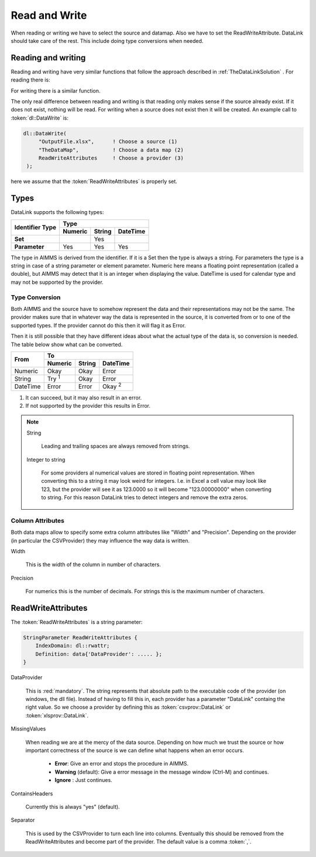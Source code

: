 Read and Write
**************

When reading or writing we have to select the source and datamap. Also we have to set the ReadWriteAttribute. DataLink should take care of the rest. This include doing type conversions when needed.



Reading and writing
===================

Reading and writing have very similar functions that follow the approach described in :ref:`TheDataLinkSolution` . For reading there is:

.. js:function:: dl::DataRead(DataSource,MapName,ReadWriteAttributes)

    :param DataSource: The name of the data source (string)
    :param MapName: The name of the data map (string)
    :param ReadWriteAttributes: See :ref:`ReadWriteAttributes`


For writing there is a similar function.

.. js:function:: dl::DataWrite(DataSource,MapName,ReadWriteAttributes)

    :param DataSource: The name of the data source (string)
    :param MapName: The name of the data map (string)
    :param ReadWriteAttributes: See :ref:`ReadWriteAttributes`


The only real difference between reading and writing is that reading only makes sense if the source already exist. If it does not exist, nothing will be read. For writing when a source does not exist then it will be created. An example call to :token:`dl::DataWrite` is:

.. code-block:: aimms

   dl::DataWrite(
        "OutputFile.xlsx",      ! Choose a source (1)
        "TheDataMap",           ! Choose a data map (2)  
        ReadWriteAttributes     ! Choose a provider (3)
    );

here we assume that the :token:`ReadWriteAttributes` is properly set.

Types
=====

DataLink supports the following types:


+---------------+-------------------------------------+
| Identifier    |               Type                  |
+ Type          +------------+------------+-----------+
|               | Numeric    | String     | DateTime  | 
+===============+============+============+===========+
| **Set**       |            | Yes        |           |
+---------------+------------+------------+-----------+
| **Parameter** | Yes        | Yes        |  Yes      |
+---------------+------------+------------+-----------+



The type in AIMMS is derived from the identifier. If it is a Set then the type is always a string. For parameters the type is a string in case of a string parameter or element parameter. Numeric here means a floating point representation (called a double), but AIMMS may detect that it is an integer when displaying the value. DateTime is used for calendar type and may not be supported by the provider.


Type Conversion
---------------

Both AIMMS and the source have to somehow represent the data and their representations may not be the same.
The provider makes sure that in whatever way the data is represented in the source, it is converted from or to one of the supported types. If the provider cannot do this then it will flag it as Error.

Then it is still possible that they have different ideas about what the actual type of the data is, so conversion is needed. The table below show what can be converted.

+------------+------------------------------------------------------------------+
|  From      |               To                                                 |
+            +-------------------------+------------+---------------------------+
|            | Numeric                 | String     | DateTime                  | 
+============+=========================+============+===========================+
| Numeric    | Okay                    | Okay       | Error                     |
+------------+-------------------------+------------+---------------------------+
| String     | Try :superscript:`1`    | Okay       | Error                     |
+------------+-------------------------+------------+---------------------------+
| DateTime   | Error                   | Error      | Okay :superscript:`2`     |       
+------------+-------------------------+------------+---------------------------+

1. It can succeed, but it may also result in an error.
2. If not supported by the provider this results in Error.


.. note::

    String

        Leading and trailing spaces are always removed from strings. 

    Integer to string

        For some providers al numerical values are stored in floating point representation. When converting this to a string it may look weird for integers. I.e. in Excel a cell value may look like 123, but the provider will see it as 123.0000 so it will become "123.00000000" when converting to string. For this reason DataLink tries to detect integers and remove the extra zeros.




Column Attributes 
-----------------

Both data maps allow to specify some extra column attributes like "Width" and "Precision". Depending on the provider (in particular the CSVProvider) they may influence the way data is written.


Width

    This is the width of the column in number of characters.


Precision

    For numerics this is the number of decimals. For strings this is the maximum number of characters.



.. _ReadWriteAttributes:

ReadWriteAttributes
===================


The :token:`ReadWriteAttributes` is a string parameter:

.. code-block:: aimms

    StringParameter ReadWriteAttributes {
        IndexDomain: dl::rwattr;
        Definition: data{'DataProvider': ..... };
    }




DataProvider
    
    This is :red:`mandatory`. The string represents that absolute path to the executable code of the provider (on windows, the dll file). Instead of having to fill this in, each provider has a parameter "DataLink" containg the right value. So we choose a provider by defining this as :token:`csvprov::DataLink` or :token:`xlsprov::DataLink`.


MissingValues 

    When reading we are at the mercy of the data source. Depending on how much we trust the source or how important correctness of the source is we can define what happens when an error occurs.

        * **Error**: Give an error and stops the procedure in AIMMS.

        * **Warning** (default): Give a error message in the message window (Ctrl-M) and continues.

        * **Ignore** : Just continues. 

ContainsHeaders 

    Currently this is always "yes" (default).

Separator

    This is used by the CSVProvider to turn each line into columns. Eventually this should be removed from the ReadWriteAttributes and become part of the provider. The default value is a comma :token:`,`.




